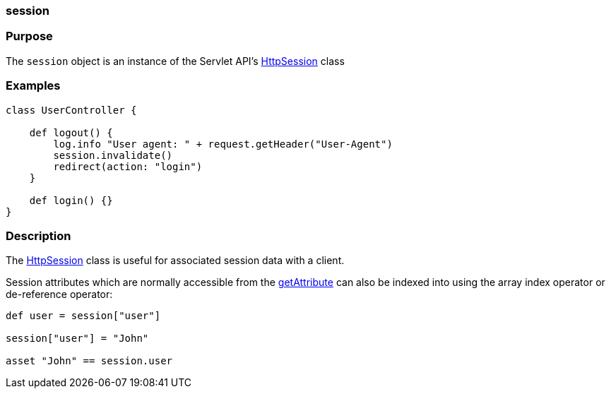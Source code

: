 
=== session



=== Purpose


The `session` object is an instance of the Servlet API's http://docs.oracle.com/javaee/1.4/api/javax/servlet/http/HttpSession.html[HttpSession] class


=== Examples


[source,groovy]
----
class UserController {

    def logout() {
        log.info "User agent: " + request.getHeader("User-Agent")
        session.invalidate()
        redirect(action: "login")
    }

    def login() {}
}
----


=== Description


The http://docs.oracle.com/javaee/1.4/api/javax/servlet/http/HttpSession.html[HttpSession] class is useful for associated session data with a client.

Session attributes which are normally accessible from the http://docs.oracle.com/javaee/1.4/api/javax/servlet/http/HttpSession#getAttribute(java/lang/String).html[getAttribute] can also be indexed into using the array index operator or de-reference operator:

[source,java]
----
def user = session["user"]

session["user"] = "John"

asset "John" == session.user
----
